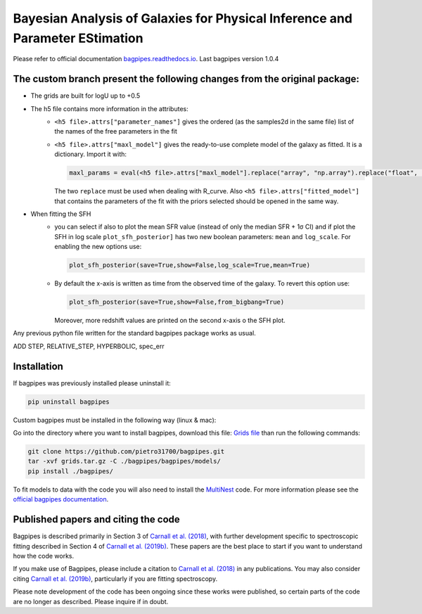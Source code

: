 Bayesian Analysis of Galaxies for Physical Inference and Parameter EStimation
=============================================================================

Please refer to official documentation `bagpipes.readthedocs.io <http://bagpipes.readthedocs.io>`_. Last bagpipes version 1.0.4




The custom branch present the following changes from the original package:
-------------------------------------------------------------------------

* The grids are built for logU up to +0.5
* The h5 file contains more information in the attributes:
    + ``<h5 file>.attrs["parameter_names"]`` gives the ordered (as the samples2d in the same file) list of the names of the free parameters in the fit
    + ``<h5 file>.attrs["maxl_model"]`` gives the ready-to-use complete model of the galaxy as fitted. It is a dictionary. Import it with:

      .. code-block:: python

        maxl_params = eval(<h5 file>.attrs["maxl_model"].replace("array", "np.array").replace("float", "np.float"))

      The two ``replace`` must be used when dealing with R_curve. Also ``<h5 file>.attrs["fitted_model"]`` that contains the parameters of the fit with the priors selected should be opened in the same way.

+ When fitting the SFH
    + you can select if also to plot the mean SFR value (instead of only the median SFR + 1σ CI) and if plot the SFH in log scale
      ``plot_sfh_posterior]`` has two new boolean parameters: ``mean`` and ``log_scale``. For enabling the new options use:

      .. code-block:: python

        plot_sfh_posterior(save=True,show=False,log_scale=True,mean=True)
    
    + By default the x-axis is written as time from the observed time of the galaxy. To revert this option use:
      
      .. code-block:: python

        plot_sfh_posterior(save=True,show=False,from_bigbang=True)

      Moreover, more redshift values are printed on the second x-axis o the SFH plot.

Any previous python file written for the standard bagpipes package works as usual.


ADD STEP, RELATIVE_STEP, HYPERBOLIC, spec_err

Installation
------------

If bagpipes was previously installed please uninstall it:

.. code-block:: bash

    pip uninstall bagpipes

Custom bagpipes must be installed in the following way (linux & mac):

Go into the directory where you want to install bagpipes, download this file:
`Grids file <https://mega.nz/file/U65QWByS#WhU0ScTbRoO0wWeVt7ZAxJh9Iom_IOjGUV1RO2U6SCM>`_
than run the following commands:

.. code-block:: bash

    git clone https://github.com/pietro31700/bagpipes.git
    tar -xvf grids.tar.gz -C ./bagpipes/bagpipes/models/
    pip install ./bagpipes/


To fit models to data with the code you will also need to install the `MultiNest <https://github.com/JohannesBuchner/MultiNest>`_ code. For more information please see the `official bagpipes documentation <http://bagpipes.readthedocs.io>`_.

Published papers and citing the code
------------------------------------

Bagpipes is described primarily in Section 3 of `Carnall et al. (2018) <https://arxiv.org/abs/1712.04452>`_, with further development specific to spectroscopic fitting described in Section 4 of `Carnall et al. (2019b) <https://arxiv.org/abs/1903.11082>`_. These papers are the best place to start if you want to understand how the code works.

If you make use of Bagpipes, please include a citation to `Carnall et al. (2018) <https://arxiv.org/abs/1712.04452>`_ in any publications. You may also consider citing `Carnall et al. (2019b) <https://arxiv.org/abs/1903.11082>`_, particularly if you are fitting spectroscopy.

Please note development of the code has been ongoing since these works were published, so certain parts of the code are no longer as described. Please inquire if in doubt.
